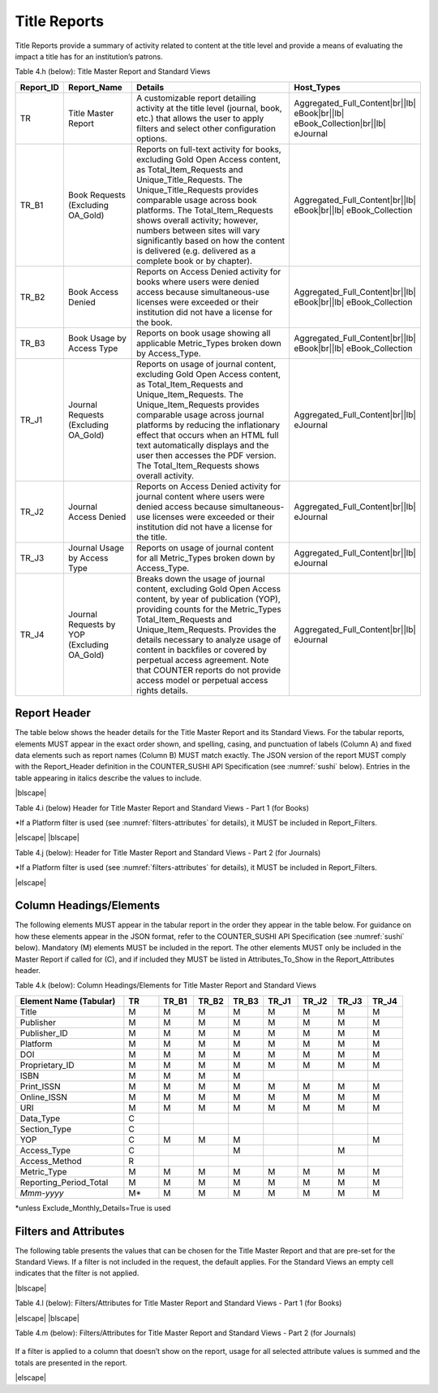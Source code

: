.. The COUNTER Code of Practice Release 5 © 2017-2023 by COUNTER
   is licensed under CC BY-SA 4.0. To view a copy of this license,
   visit https://creativecommons.org/licenses/by-sa/4.0/

.. _title-reports:

Title Reports
-------------

Title Reports provide a summary of activity related to content at the title level and provide a means of evaluating the impact a title has for an institution’s patrons.

Table 4.h (below): Title Master Report and Standard Views

.. only:: latex

   .. tabularcolumns:: |>{\raggedright\arraybackslash}\Y{0.13}|>{\raggedright\arraybackslash}\Y{0.16}|>{\parskip=\tparskip}\Y{0.45}|>{\raggedright\arraybackslash}\Y{0.26}|

.. list-table::
   :class: longtable
   :widths: 10 18 53 19
   :header-rows: 1

   * - Report_ID
     - Report_Name
     - Details
     - Host_Types

   * - TR
     - Title Master Report
     - A customizable report detailing activity at the title level (journal, book, etc.) that allows the user to apply filters and select other configuration options.
     - Aggregated_Full_Content\ |br|\ |lb|
       eBook\ |br|\ |lb|
       eBook_Collection\ |br|\ |lb|
       eJournal

   * - TR_B1
     - Book Requests (Excluding OA_Gold)
     - Reports on full-text activity for books, excluding Gold Open Access content, as Total_Item_Requests and Unique_Title_Requests. The Unique_Title_Requests provides comparable usage across book platforms. The Total_Item_Requests shows overall activity; however, numbers between sites will vary significantly based on how the content is delivered (e.g. delivered as a complete book or by chapter).
     - Aggregated_Full_Content\ |br|\ |lb|
       eBook\ |br|\ |lb|
       eBook_Collection

   * - TR_B2
     - Book Access Denied
     - Reports on Access Denied activity for books where users were denied access because simultaneous-use licenses were exceeded or their institution did not have a license for the book.
     - Aggregated_Full_Content\ |br|\ |lb|
       eBook\ |br|\ |lb|
       eBook_Collection

   * - TR_B3
     - Book Usage by Access Type
     - Reports on book usage showing all applicable Metric_Types broken down by Access_Type.
     - Aggregated_Full_Content\ |br|\ |lb|
       eBook\ |br|\ |lb|
       eBook_Collection

   * - TR_J1
     - Journal Requests (Excluding OA_Gold)
     - Reports on usage of journal content, excluding Gold Open Access content, as Total_Item_Requests and Unique_Item_Requests. The Unique_Item_Requests provides comparable usage across journal platforms by reducing the inflationary effect that occurs when an HTML full text automatically displays and the user then accesses the PDF version. The Total_Item_Requests shows overall activity.
     - Aggregated_Full_Content\ |br|\ |lb|
       eJournal

   * - TR_J2
     - Journal Access Denied
     - Reports on Access Denied activity for journal content where users were denied access because simultaneous-use licenses were exceeded or their institution did not have a license for the title.
     - Aggregated_Full_Content\ |br|\ |lb|
       eJournal

   * - TR_J3
     - Journal Usage by Access Type
     - Reports on usage of journal content for all Metric_Types broken down by Access_Type.
     - Aggregated_Full_Content\ |br|\ |lb|
       eJournal

   * - TR_J4
     - Journal Requests by YOP (Excluding OA_Gold)
     - Breaks down the usage of journal content, excluding Gold Open Access content, by year of publication (YOP), providing counts for the Metric_Types Total_Item_Requests and Unique_Item_Requests. Provides the details necessary to analyze usage of content in backfiles or covered by perpetual access agreement. Note that COUNTER reports do not provide access model or perpetual access rights details.
     - Aggregated_Full_Content\ |br|\ |lb|
       eJournal


Report Header
"""""""""""""

The table below shows the header details for the Title Master Report and its Standard Views. For the tabular reports, elements MUST appear in the exact order shown, and spelling, casing, and punctuation of labels (Column A) and fixed data elements such as report names (Column B) MUST match exactly. The JSON version of the report MUST comply with the Report_Header definition in the COUNTER_SUSHI API Specification (see :numref:`sushi` below). Entries in the table appearing in italics describe the values to include.

|blscape|

Table 4.i (below) Header for Title Master Report and Standard Views - Part 1 (for Books)

.. only:: latex

   .. tabularcolumns:: |>{\raggedright\arraybackslash}\Y{0.07}|>{\raggedright\arraybackslash}\Y{0.13}|>{\raggedright\arraybackslash}\Y{0.27}|>{\raggedright\arraybackslash}\Y{0.17}|>{\raggedright\arraybackslash}\Y{0.17}|>{\raggedright\arraybackslash}\Y{0.19}|

.. flat-table::
   :class: longtable
   :widths: 4 14 22 20 19 21
   :header-rows: 2

   * - :rspan:`1` Row in Tabular Report
     - :rspan:`1` Label for Tabular Report (Column A)
     - :cspan:`3` Value for Tabular Report (Column B)

   * - TR
     - TR_B1
     - TR_B2
     - TR_B3

   * - 1
     - Report_Name
     - Title Master Report
     - Book Requests (Excluding OA_Gold)
     - Book Access Denied
     - Book Usage by Access Type

   * - 2
     - Report_ID
     - TR
     - TR_B1
     - TR_B2
     - TR_B3

   * - 3
     - Release
     - 5
     - 5
     - 5
     - 5

   * - 4
     - Institution_Name
     - :cspan:`3` *Name of the institution the usage is attributed to.*

   * - 5
     - Institution_ID
     - :cspan:`3` *Identifier(s) for the institution in the format of {namespace}:{value}. Leave blank if identifier is not known. Multiple identifiers may be included by separating with semicolon-space (“; ”).*

   * - 6
     - Metric_Types
     - *Semicolon-space delimited list of Metric_Types included in the report.*
     - Total_Item_Requests;\ |br|\ |lb|
       Unique_Title_Requests
     - Limit_Exceeded;\ |br|\ |lb|
       No_License
     - Total_Item_Investigations;\ |br|\ |lb|
       Total_Item_Requests;\ |br|\ |lb|
       Unique_Item_Investigations;\ |br|\ |lb|
       Unique_Item_Requests;\ |br|\ |lb|
       Unique_Title_Investigations;\ |br|\ |lb|
       Unique_Title_Requests

   * - 7
     - Report_Filters
     - *Semicolon-space delimited list of filters applied to the data to generate the report.*
     - Data_Type=Book;\ |br|\ |lb|
       Access_Type=Controlled;\ |br|\ |lb|
       Access_Method=Regular*
     - Data_Type=Book;\ |br|\ |lb|
       Access_Method=Regular*
     - Data_Type=Book;\ |br|\ |lb|
       Access_Method=Regular*

   * - 8
     - Report_Attributes
     - *Semicolon-space delimited list of report attributes applied to the data to generate the report.*
     - *(blank)*
     - *(blank)*
     - *(blank)*

   * - 9
     - Exceptions
     - :cspan:`3` *Any exceptions that occurred in generating the report, in the format “{Exception Code}: {Exception Message} ({Data})” with multiple exceptions separated by semicolon-space (“; ”).*

   * - 10
     - Reporting_Period
     - :cspan:`3` *Date range requested for the report in the form of “Begin_Date=yyyy-mm-dd; End_Date=yyyy-mm-dd”. The “dd” of the Begin_Date is 01. The “dd” of the End_Date is the last day of the month.*

   * - 11
     - Created
     - :cspan:`3` *Date and time the report was run in RFC3339 date-time format (yyyy-mm-ddThh:mm:ssZ).*

   * - 12
     - Created_By
     - :cspan:`3` *Name of organization or system that generated the report.*

   * - 13
     - *(blank)*
     - *(blank)*
     - *(blank)*
     - *(blank)*
     - *(blank)*

\*If a Platform filter is used (see :numref:`filters-attributes` for details), it MUST be included in Report_Filters.

|elscape|
|blscape|

Table 4.j (below): Header for Title Master Report and Standard Views - Part 2 (for Journals)

.. only:: latex

   .. tabularcolumns:: |>{\raggedright\arraybackslash}\Y{0.07}|>{\raggedright\arraybackslash}\Y{0.13}|>{\raggedright\arraybackslash}\Y{0.25}|>{\raggedright\arraybackslash}\Y{0.18}|>{\raggedright\arraybackslash}\Y{0.19}|>{\raggedright\arraybackslash}\Y{0.18}|

.. flat-table::
   :class: longtable
   :widths: 4 14 20 20 21 21
   :header-rows: 2

   * - :rspan:`1` Row in Tabular Report
     - :rspan:`1` Label for Tabular Report (Column A)
     - :cspan:`3` Value for Tabular Report (Column B)

   * - TR_J1
     - TR_J2
     - TR_J3
     - TR_J4

   * - 1
     - Report_Name
     - Journal Requests (Excluding OA_Gold)
     - Journal Access Denied
     - Journal Usage by Access Type
     - Journal Requests by YOP (Excluding OA_Gold)

   * - 2
     - Report_ID
     - TR_J1
     - TR_J2
     - TR_J3
     - TR_J4

   * - 3
     - Release
     - 5
     - 5
     - 5
     - 5

   * - 4
     - Institution_Name
     - :cspan:`3` *Name of the institution the usage is attributed to.*

   * - 5
     - Institution_ID
     - :cspan:`3` *Identifier(s) for the institution in the format of {namespace}:{value}. Leave blank if identifier is not known. Multiple identifiers may be included by separating with semicolon-space (“; ”).*

   * - 6
     - Metric_Types
     - Total_Item_Requests;\ |br|\ |lb|
       Unique_Item_Requests
     - Limit_Exceeded;\ |br|\ |lb|
       No_License
     - Total_Item_Investigations;\ |br|\ |lb|
       Total_Item_Requests;\ |br|\ |lb|
       Unique_Item_Investigations;\ |br|\ |lb|
       Unique_Item_Requests
     - Total_Item_Requests;\ |br|\ |lb|
       Unique_Item_Requests

   * - 7
     - Report_Filters
     - Data_Type=Journal;\ |br|\ |lb|
       Access_Type=Controlled;\ |br|\ |lb|
       Access_Method=Regular*
     - Data_Type=Journal;\ |br|\ |lb|
       Access_Method=Regular*
     - Data_Type=Journal;\ |br|\ |lb|
       Access_Method=Regular*
     - Data_Type=Journal;\ |br|\ |lb|
       Access_Type=Controlled;\ |br|\ |lb|
       Access_Method=Regular*

   * - 8
     - Report_Attributes
     - *(blank)*
     - *(blank)*
     - *(blank)*
     - *(blank)*

   * - 9
     - Exceptions
     - :cspan:`3` *Any exceptions that occurred in generating the report, in the format “{Exception Code}: {Exception Message} ({Data})” with multiple exceptions separated by semicolon-space (“; ”).*

   * - 10
     - Reporting_Period
     - :cspan:`3` *Date range requested for the report in the form of “Begin_Date=yyyy-mm-dd; End_Date=yyyy-mm-dd”. The “dd” of the Begin_Date is 01. The “dd” of the End_Date is the last day of the month.*

   * - 11
     - Created
     - :cspan:`3` *Date and time the report was run in RFC3339 date-time format (yyyy-mm-ddThh:mm:ssZ).*

   * - 12
     - Created_By
     - :cspan:`3` *Name of organization or system that generated the report.*

   * - 13
     - *(blank)*
     - *(blank)*
     - *(blank)*
     - *(blank)*
     - *(blank)*

\*If a Platform filter is used (see :numref:`filters-attributes` for details), it MUST be included in Report_Filters.

|elscape|


.. _title-elements:

Column Headings/Elements
""""""""""""""""""""""""

The following elements MUST appear in the tabular report in the order they appear in the table below. For guidance on how these elements appear in the JSON format, refer to the COUNTER_SUSHI API Specification (see :numref:`sushi` below). Mandatory (M) elements MUST be included in the report. The other elements MUST only be included in the Master Report if called for (C), and if included they MUST be listed in Attributes_To_Show in the Report_Attributes header.

Table 4.k (below): Column Headings/Elements for Title Master Report and Standard Views

.. only:: latex

   .. tabularcolumns:: |>{\raggedright\arraybackslash}\Y{0.28}|>{\raggedright\arraybackslash}\Y{0.09}|>{\raggedright\arraybackslash}\Y{0.09}|>{\raggedright\arraybackslash}\Y{0.09}|>{\raggedright\arraybackslash}\Y{0.09}|>{\raggedright\arraybackslash}\Y{0.09}|>{\raggedright\arraybackslash}\Y{0.09}|>{\raggedright\arraybackslash}\Y{0.09}|>{\raggedright\arraybackslash}\Y{0.09}|

.. list-table::
   :class: longtable
   :widths: 28 9 9 9 9 9 9 9 9
   :header-rows: 1

   * - Element Name (Tabular)
     - TR
     - TR_B1
     - TR_B2
     - TR_B3
     - TR_J1
     - TR_J2
     - TR_J3
     - TR_J4

   * - Title
     - M
     - M
     - M
     - M
     - M
     - M
     - M
     - M

   * - Publisher
     - M
     - M
     - M
     - M
     - M
     - M
     - M
     - M

   * - Publisher_ID
     - M
     - M
     - M
     - M
     - M
     - M
     - M
     - M

   * - Platform
     - M
     - M
     - M
     - M
     - M
     - M
     - M
     - M

   * - DOI
     - M
     - M
     - M
     - M
     - M
     - M
     - M
     - M

   * - Proprietary_ID
     - M
     - M
     - M
     - M
     - M
     - M
     - M
     - M

   * - ISBN
     - M
     - M
     - M
     - M
     -
     -
     -
     -

   * - Print_ISSN
     - M
     - M
     - M
     - M
     - M
     - M
     - M
     - M

   * - Online_ISSN
     - M
     - M
     - M
     - M
     - M
     - M
     - M
     - M

   * - URI
     - M
     - M
     - M
     - M
     - M
     - M
     - M
     - M

   * - Data_Type
     - C
     -
     -
     -
     -
     -
     -
     -

   * - Section_Type
     - C
     -
     -
     -
     -
     -
     -
     -

   * - YOP
     - C
     - M
     - M
     - M
     -
     -
     -
     - M

   * - Access_Type
     - C
     -
     -
     - M
     -
     -
     - M
     -

   * - Access_Method
     - R
     -
     -
     -
     -
     -
     -
     -

   * - Metric_Type
     - M
     - M
     - M
     - M
     - M
     - M
     - M
     - M

   * - Reporting_Period_Total
     - M
     - M
     - M
     - M
     - M
     - M
     - M
     - M

   * - *Mmm-yyyy*
     - M*
     - M
     - M
     - M
     - M
     - M
     - M
     - M

\*unless Exclude_Monthly_Details=True is used


.. _title-filters:

Filters and Attributes
""""""""""""""""""""""

The following table presents the values that can be chosen for the Title Master Report and that are pre-set for the Standard Views. If a filter is not included in the request, the default applies. For the Standard Views an empty cell indicates that the filter is not applied.

|blscape|

Table 4.l (below): Filters/Attributes for Title Master Report and Standard Views - Part 1 (for Books)

.. only:: latex

   .. tabularcolumns:: |>{\raggedright\arraybackslash}\Y{0.18}|>{\raggedright\arraybackslash}\Y{0.33}|>{\raggedright\arraybackslash}\Y{0.17}|>{\raggedright\arraybackslash}\Y{0.13}|>{\raggedright\arraybackslash}\Y{0.19}|

.. flat-table::
   :class: longtable
   :widths: 19 31 17 13 20
   :header-rows: 2

   * - :rspan:`1` Filter/Attribute
     - :cspan:`3` Filters available (options for Master Report and required for Standard Views)

   * - TR
     - TR_B1
     - TR_B2
     - TR_B3

   * - Data_Type
     - One or more or all (default) of the Data_Types applicable to the platform.
     - Book
     - Book
     - Book

   * - Section_Type
     - One or more or all (default) of the Section_Types applicable to the platform.
     -
     -
     -

   * - YOP
     - All years (default), a specific year in the format yyyy, or a range of years in the format yyyy-yyyy. Use 0001 for unknown or 9999 for articles in press.

       Note that the COUNTER_SUSHI API allows the specification of multiple years and ranges separated by the vertical pipe (“|”) character.
     -
     -
     -

   * - Access_Type
     - One or more or all (default) of:\ |br|\ |lb|
       - Controlled\ |br|\ |lb|
       - OA_Gold
     - Controlled
     -
     -

   * - Access_Method
     - One or all (default) of:\ |br|\ |lb|
       - Regular\ |br|\ |lb|
       - TDM
     - Regular
     - Regular
     - Regular

   * - Metric_Type
     - One or more or all (default) of:\ |br|\ |lb|
       - Total_Item_Investigations\ |br|\ |lb|
       - Total_Item_Requests\ |br|\ |lb|
       - Unique_Item_Investigations\ |br|\ |lb|
       - Unique_Item_Requests\ |br|\ |lb|
       - Unique_Title_Investigations\ |br|\ |lb|
       - Unique_Title_Requests\ |br|\ |lb|
       - Limit_Exceeded\ |br|\ |lb|
       - No_License
     - Total_Item_Requests\ |br|\ |lb|
       Unique_Title_Requests
     - Limit_Exceeded\ |br|\ |lb|
       No_License
     - Total_Item_Investigations\ |br|\ |lb|
       Total_Item_Requests\ |br|\ |lb|
       Unique_Item_Investigations\ |br|\ |lb|
       Unique_Item_Requests\ |br|\ |lb|
       Unique_Title_Investigations\ |br|\ |lb|
       Unique_Title_Requests

   * - Exclude_Monthly_Details
     - False (default) or True
     -
     -
     -

|elscape|
|blscape|

Table 4.m (below): Filters/Attributes for Title Master Report and Standard Views - Part 2 (for Journals)

   .. tabularcolumns:: |>{\raggedright\arraybackslash}\Y{0.18}|>{\raggedright\arraybackslash}\Y{0.22}|>{\raggedright\arraybackslash}\Y{0.17}|>{\raggedright\arraybackslash}\Y{0.23}|>{\raggedright\arraybackslash}\Y{0.2}|

.. flat-table::
   :class: longtable
   :widths: 21 20 15 23 21
   :header-rows: 2

   * - :rspan:`1` Filter/Attribute
     - :cspan:`3` Filters available (options for Master Report and required for Standard Views)

   * - TR_J1
     - TR_J2
     - TR_J3
     - TR_J4

   * - Data_Type
     - Journal
     - Journal
     - Journal
     - Journal

   * - Section_Type
     -
     -
     -
     -

   * - YOP
     -
     -
     -
     -

   * - Access_Type
     - Controlled
     -
     -
     - Controlled

   * - Access_Method
     - Regular
     - Regular
     - Regular
     - Regular

   * - Metric_Type
     - Total_Item_Requests\ |br|\ |lb|
       Unique_Item_Requests
     - Limit_Exceeded\ |br|\ |lb|
       No_License
     - Total_Item_Investigations\ |br|\ |lb|
       Total_Item_Requests\ |br|\ |lb|
       Unique_Item_Investigations\ |br|\ |lb|
       Unique_Item_Requests
     - Total_Item_Requests\ |br|\ |lb|
       Unique_Item_Requests

   * - Exclude_Monthly_Details
     -
     -
     -
     -

If a filter is applied to a column that doesn’t show on the report, usage for all selected attribute values is summed and the totals are presented in the report.

|elscape|
